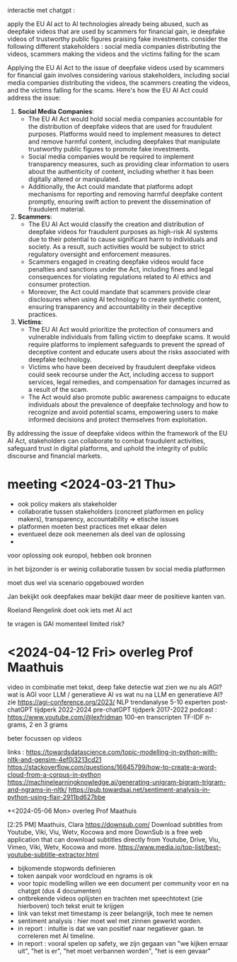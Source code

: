 interactie met chatgpt :

apply the EU AI act to AI technologies already being abused, such as deepfake videos that are used by scammers for financial gain, ie deepfake videos of trustworthy public figures praising fake investments.  consider the following different stakeholders : social media companies distributing the videos, scammers making the videos and the victims falling for the scam

Applying the EU AI Act to the issue of deepfake videos used by scammers for financial gain involves considering various stakeholders, including social media companies distributing the videos, the scammers creating the videos, and the victims falling for the scams. Here's how the EU AI Act could address the issue:

1. **Social Media Companies**:
   - The EU AI Act would hold social media companies accountable for the distribution of deepfake videos that are used for fraudulent purposes. Platforms would need to implement measures to detect and remove harmful content, including deepfakes that manipulate trustworthy public figures to promote fake investments.
   - Social media companies would be required to implement transparency measures, such as providing clear information to users about the authenticity of content, including whether it has been digitally altered or manipulated.
   - Additionally, the Act could mandate that platforms adopt mechanisms for reporting and removing harmful deepfake content promptly, ensuring swift action to prevent the dissemination of fraudulent material.

2. **Scammers**:
   - The EU AI Act would classify the creation and distribution of deepfake videos for fraudulent purposes as high-risk AI systems due to their potential to cause significant harm to individuals and society. As a result, such activities would be subject to strict regulatory oversight and enforcement measures.
   - Scammers engaged in creating deepfake videos would face penalties and sanctions under the Act, including fines and legal consequences for violating regulations related to AI ethics and consumer protection.
   - Moreover, the Act could mandate that scammers provide clear disclosures when using AI technology to create synthetic content, ensuring transparency and accountability in their deceptive practices.

3. **Victims**:
   - The EU AI Act would prioritize the protection of consumers and vulnerable individuals from falling victim to deepfake scams. It would require platforms to implement safeguards to prevent the spread of deceptive content and educate users about the risks associated with deepfake technology.
   - Victims who have been deceived by fraudulent deepfake videos could seek recourse under the Act, including access to support services, legal remedies, and compensation for damages incurred as a result of the scam.
   - The Act would also promote public awareness campaigns to educate individuals about the prevalence of deepfake technology and how to recognize and avoid potential scams, empowering users to make informed decisions and protect themselves from exploitation.

By addressing the issue of deepfake videos within the framework of the EU AI Act, stakeholders can collaborate to combat fraudulent activities, safeguard trust in digital platforms, and uphold the integrity of public discourse and financial markets.

* meeting <2024-03-21 Thu>  

- ook policy makers als stakeholder
- collaboratie tussen stakeholders (concreet platformen en policy makers), transparency, accountability => etische issues
- platformen moeten best practices met elkaar delen
- eventueel deze ook meenemen als deel van de oplossing
- 
voor oplossing ook europol, hebben ook bronnen

in het bijzonder is er weinig collaboratie tussen bv social media platformen

moet dus wel via scenario opgebouwd worden

Jan bekijkt ook deepfakes maar bekijkt daar meer de positieve kanten van.

Roeland Rengelink doet ook iets met AI act


te vragen is GAI momenteel limited risk? 

* <2024-04-12 Fri> overleg Prof Maathuis 
video in combinatie met tekst, deep fake detectie
wat zien we nu als AGI?  wat is AGI voor LLM / generatieve AI vs wat nu na LLM en generatieve AI?  zie https://agi-conference.org/2023/
NLP trendanalyse
5-10 experten
post-chatGPT tijdperk 2022-2024 
pre-chatGPT tijdperk 2017-2022
podcast : 
https://www.youtube.com/@lexfridman
100-en transcripten
TF-IDF
n-grams, 2 en 3 grams

beter focussen op videos

links :
https://towardsdatascience.com/topic-modelling-in-python-with-nltk-and-gensim-4ef0j3213cd21
https://stackoverflow.com/questions/16645799/how-to-create-a-word-cloud-from-a-corpus-in-python
https://machinelearningknowledge.ai/generating-unigram-bigram-trigram-and-ngrams-in-nltk/
https://pub.towardsai.net/sentiment-analysis-in-python-using-flair-2911bd627bbe


*<2024-05-06 Mon> overleg Prof Maathuis 

[2:25 PM] Maathuis, Clara
https://downsub.com/
Download subtitles from Youtube, Viki, Viu, Wetv, Kocowa and more
DownSub is a free web application that can download subtitles directly from Youtube, Drive, Viu, Vimeo, Viki, Wetv, Kocowa and more.
https://www.media.io/top-list/best-youtube-subtitle-extractor.html


- bijkomende stopwords definieren
- token aanpak voor wordcloud en ngrams is ok
- voor topic modelling willen we een document per community voor en na chatgpt (dus 4 documenten)
- ontbrekende videos oplijsten en trachten met speechtotext (zie hierboven) toch tekst eruit te krijgen
- link van tekst met timestamp is zeer belangrijk, toch mee te nemen
- sentiment analysis : hier moet wel met zinnen gewerkt worden.
- in report : intuitie is dat we van positief naar negatiever gaan.   te correleren met AI timeline.
- in report : vooral spelen op safety, we zijn gegaan van "we kijken ernaar uit", "het is er", "het moet verbannen worden", "het is een gevaar"
